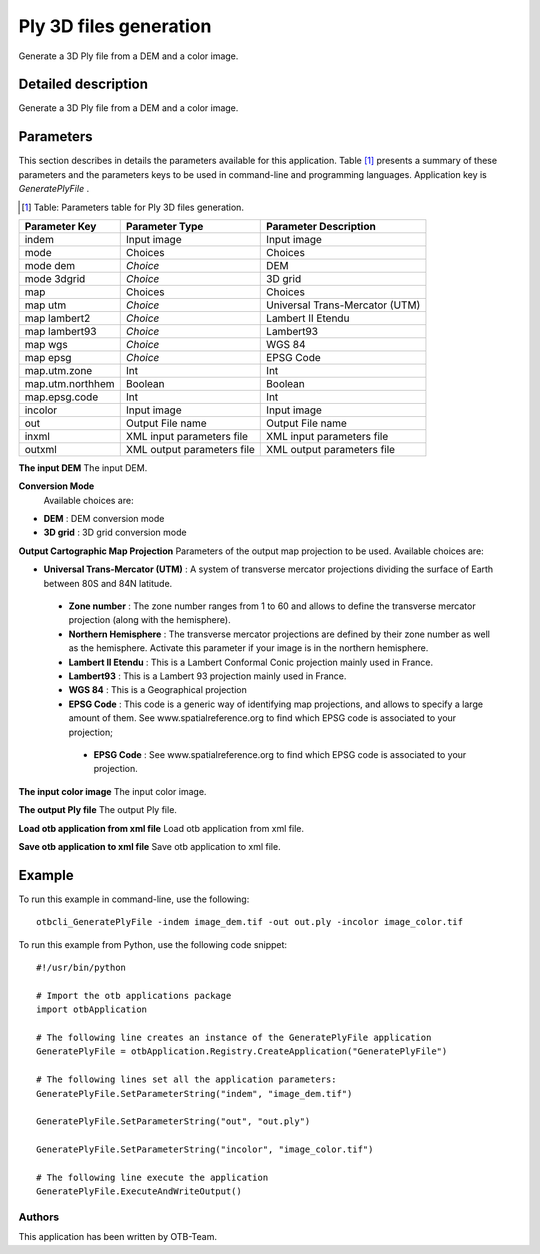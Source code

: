 Ply 3D files generation
^^^^^^^^^^^^^^^^^^^^^^^

Generate a 3D Ply file from a DEM and a color image.

Detailed description
--------------------

Generate a 3D Ply file from a DEM and a color image.

Parameters
----------

This section describes in details the parameters available for this application. Table [#]_ presents a summary of these parameters and the parameters keys to be used in command-line and programming languages. Application key is *GeneratePlyFile* .

.. [#] Table: Parameters table for Ply 3D files generation.

+----------------+--------------------------+----------------------------------+
|Parameter Key   |Parameter Type            |Parameter Description             |
+================+==========================+==================================+
|indem           |Input image               |Input image                       |
+----------------+--------------------------+----------------------------------+
|mode            |Choices                   |Choices                           |
+----------------+--------------------------+----------------------------------+
|mode dem        | *Choice*                 |DEM                               |
+----------------+--------------------------+----------------------------------+
|mode 3dgrid     | *Choice*                 |3D grid                           |
+----------------+--------------------------+----------------------------------+
|map             |Choices                   |Choices                           |
+----------------+--------------------------+----------------------------------+
|map utm         | *Choice*                 |Universal Trans-Mercator (UTM)    |
+----------------+--------------------------+----------------------------------+
|map lambert2    | *Choice*                 |Lambert II Etendu                 |
+----------------+--------------------------+----------------------------------+
|map lambert93   | *Choice*                 |Lambert93                         |
+----------------+--------------------------+----------------------------------+
|map wgs         | *Choice*                 |WGS 84                            |
+----------------+--------------------------+----------------------------------+
|map epsg        | *Choice*                 |EPSG Code                         |
+----------------+--------------------------+----------------------------------+
|map.utm.zone    |Int                       |Int                               |
+----------------+--------------------------+----------------------------------+
|map.utm.northhem|Boolean                   |Boolean                           |
+----------------+--------------------------+----------------------------------+
|map.epsg.code   |Int                       |Int                               |
+----------------+--------------------------+----------------------------------+
|incolor         |Input image               |Input image                       |
+----------------+--------------------------+----------------------------------+
|out             |Output File name          |Output File name                  |
+----------------+--------------------------+----------------------------------+
|inxml           |XML input parameters file |XML input parameters file         |
+----------------+--------------------------+----------------------------------+
|outxml          |XML output parameters file|XML output parameters file        |
+----------------+--------------------------+----------------------------------+

**The input DEM**
The input DEM.

**Conversion Mode**
 Available choices are: 

- **DEM** : DEM conversion mode


- **3D grid** : 3D grid conversion mode



**Output Cartographic Map Projection**
Parameters of the output map projection to be used. Available choices are: 

- **Universal Trans-Mercator (UTM)** : A system of transverse mercator projections dividing the surface of Earth between 80S and 84N latitude.


 - **Zone number** : The zone number ranges from 1 to 60 and allows to define the transverse mercator projection (along with the hemisphere).

 - **Northern Hemisphere** : The transverse mercator projections are defined by their zone number as well as the hemisphere. Activate this parameter if your image is in the northern hemisphere.


 - **Lambert II Etendu** : This is a Lambert Conformal Conic projection mainly used in France.


 - **Lambert93** : This is a Lambert 93 projection mainly used in France.


 - **WGS 84** : This is a Geographical projection


 - **EPSG Code** : This code is a generic way of identifying map projections, and allows to specify a large amount of them. See www.spatialreference.org to find which EPSG code is associated to your projection;


  - **EPSG Code** : See www.spatialreference.org to find which EPSG code is associated to your projection.



**The input color image**
The input color image.

**The output Ply file**
The output Ply file.

**Load otb application from xml file**
Load otb application from xml file.

**Save otb application to xml file**
Save otb application to xml file.

Example
-------

To run this example in command-line, use the following: 
::

	otbcli_GeneratePlyFile -indem image_dem.tif -out out.ply -incolor image_color.tif

To run this example from Python, use the following code snippet: 

::

	#!/usr/bin/python

	# Import the otb applications package
	import otbApplication

	# The following line creates an instance of the GeneratePlyFile application 
	GeneratePlyFile = otbApplication.Registry.CreateApplication("GeneratePlyFile")

	# The following lines set all the application parameters:
	GeneratePlyFile.SetParameterString("indem", "image_dem.tif")

	GeneratePlyFile.SetParameterString("out", "out.ply")

	GeneratePlyFile.SetParameterString("incolor", "image_color.tif")

	# The following line execute the application
	GeneratePlyFile.ExecuteAndWriteOutput()

Authors
~~~~~~~

This application has been written by OTB-Team.

